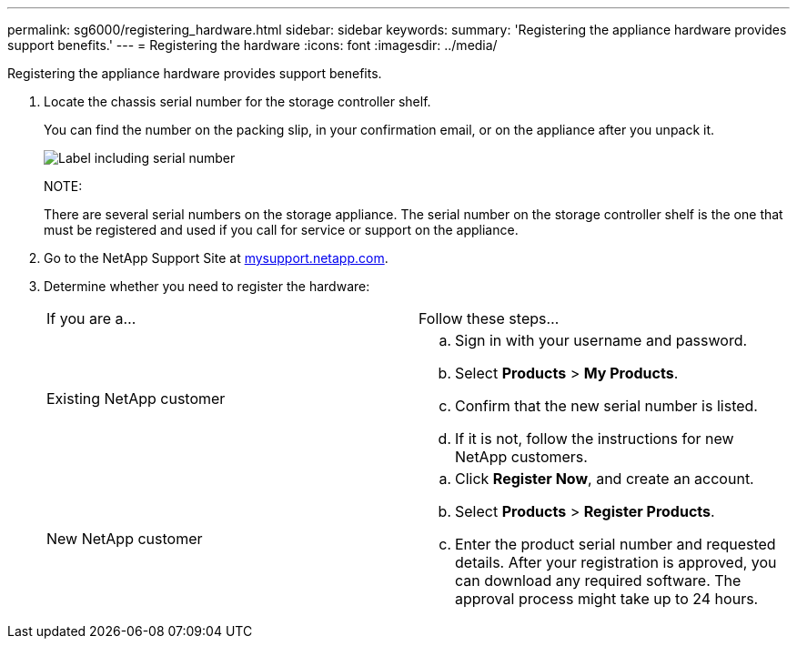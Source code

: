 ---
permalink: sg6000/registering_hardware.html
sidebar: sidebar
keywords: 
summary: 'Registering the appliance hardware provides support benefits.'
---
= Registering the hardware
:icons: font
:imagesdir: ../media/

[.lead]
Registering the appliance hardware provides support benefits.

. Locate the chassis serial number for the storage controller shelf.
+
You can find the number on the packing slip, in your confirmation email, or on the appliance after you unpack it.
+
image::../media/appliance_label.gif[Label including serial number]
+
NOTE:
+
There are several serial numbers on the storage appliance. The serial number on the storage controller shelf is the one that must be registered and used if you call for service or support on the appliance.

. Go to the NetApp Support Site at http://mysupport.netapp.com/[mysupport.netapp.com].
. Determine whether you need to register the hardware:
+
|===
| If you are a...| Follow these steps...
a|
Existing NetApp customer
a|

 .. Sign in with your username and password.
 .. Select *Products* > *My Products*.
 .. Confirm that the new serial number is listed.
 .. If it is not, follow the instructions for new NetApp customers.

a|
New NetApp customer
a|

 .. Click *Register Now*, and create an account.
 .. Select *Products* > *Register Products*.
 .. Enter the product serial number and requested details.
 After your registration is approved, you can download any required software. The approval process might take up to 24 hours.

+
|===
